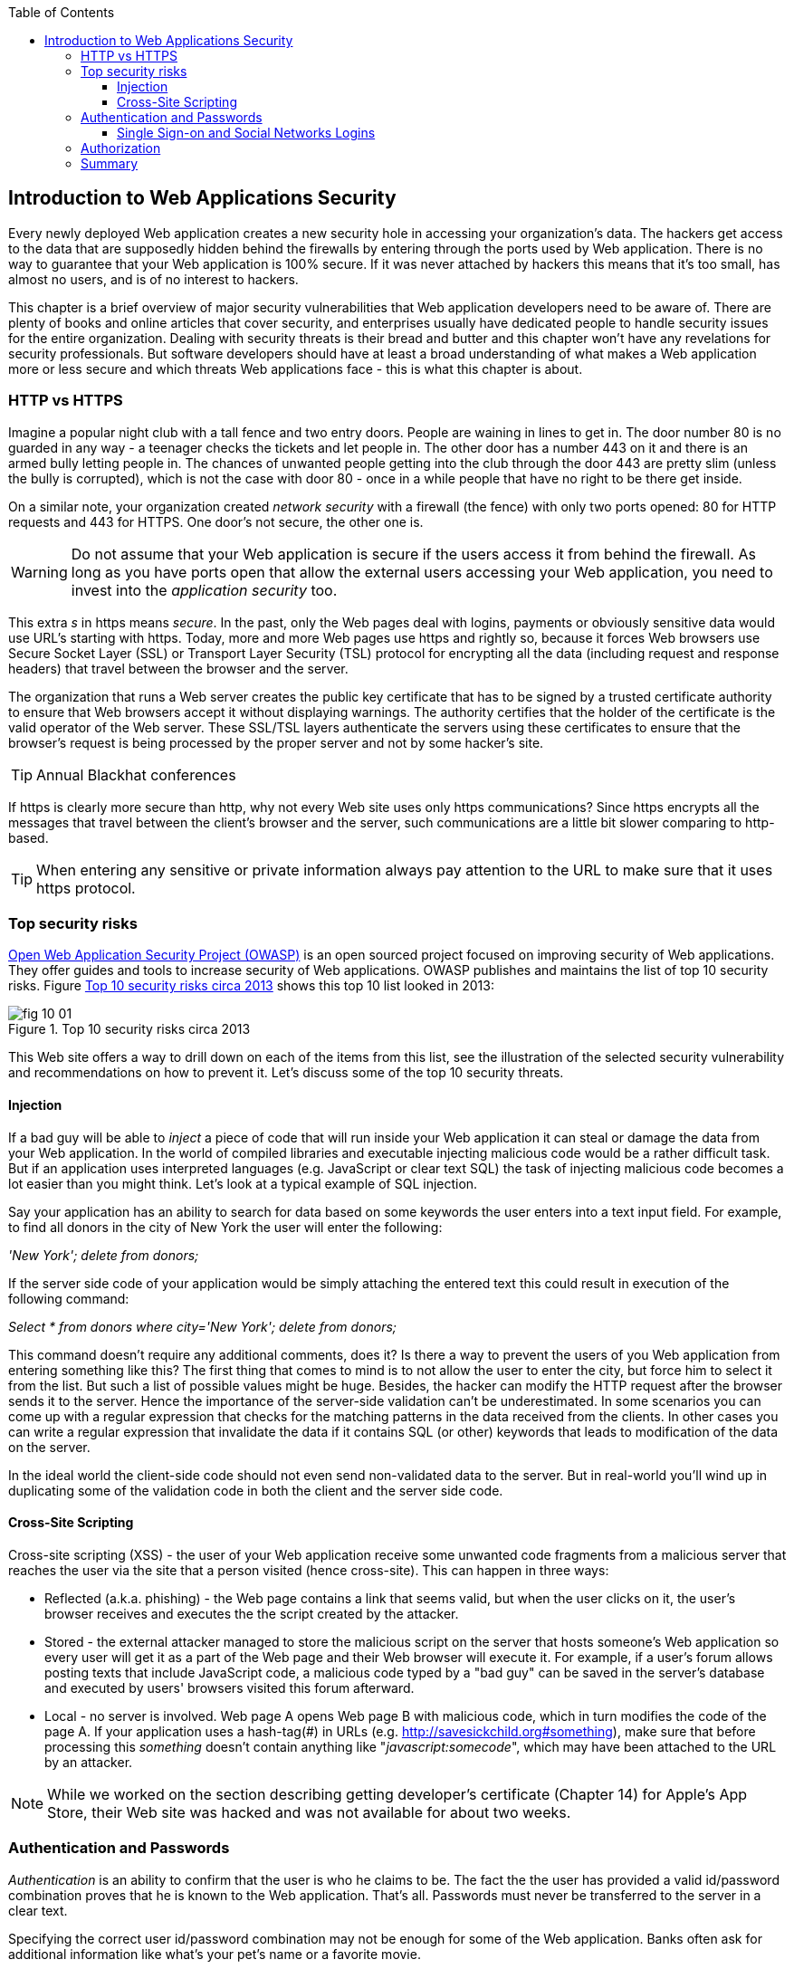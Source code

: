 :toc:
:toclevels: 4

== Introduction to Web Applications Security 

Every newly deployed Web application creates a new security hole in accessing your organization's data. The hackers get access to the data that are supposedly hidden behind the firewalls by entering through the ports used by Web application. There is no way to guarantee that your Web application is 100% secure. If it was never attached by hackers this means that it's too small, has almost no users, and is of no interest to hackers. 
 
This chapter is a brief overview of major security vulnerabilities that Web application developers need to be aware of. There are plenty of books and online articles that cover security, and enterprises usually have dedicated people to handle security issues for the entire organization. Dealing with security threats is their bread and butter and this chapter won't have any revelations for security professionals. But software developers should have at least a broad understanding of what makes a Web application more or less secure and which threats Web applications face -  this is what this chapter is about. 

=== HTTP vs HTTPS 

Imagine a popular night club with a tall fence and two entry doors. People are waining in lines to get in. The door number 80 is no guarded in any way - a teenager checks the tickets and let people in. The other door has a number 443 on it and there is an armed bully letting people in. The chances of unwanted people getting into the club through the door 443 are pretty slim (unless the bully is corrupted), which is not the case with door 80 - once in a while people that have no right to be there get inside.

On a similar note, your organization created _network security_ with a firewall (the fence) with only two ports opened: 80 for HTTP requests and 443 for HTTPS. One door's not secure, the other one is.

WARNING: Do not assume that your Web application is secure if the users access it from behind the firewall. As long as you have ports open that allow the external users accessing your Web application, you need to invest into the _application security_ too.

This  extra _s_ in https means _secure_. In the past, only the Web pages deal with logins, payments or obviously sensitive data would use URL's starting with https. Today, more and more Web pages use https and rightly so, because it forces  Web browsers use Secure Socket Layer (SSL) or Transport Layer Security (TSL) protocol for encrypting all the data (including request and response headers) that travel between the browser and the server. 

The organization that runs a Web server creates the  public key certificate that has to be signed by a trusted certificate authority to ensure that Web browsers accept it without displaying warnings. The authority certifies that the holder of the certificate is the valid operator of the Web server.  These SSL/TSL layers authenticate the servers using these certificates to ensure that the browser's request is being processed by the proper server and not by some hacker's site.

TIP: Annual Blackhat conferences

If https is clearly more secure than http, why not every Web site uses only https communications? Since https encrypts all the messages that travel between the client's browser and the server, such communications are a little bit slower comparing to  http-based. 

TIP: When entering any sensitive or private information always pay attention to the URL to make sure that it uses https protocol.


=== Top security risks

https://www.owasp.org[ Open Web Application Security Project (OWASP)] is an open sourced project focused on improving security of Web applications. They offer guides and tools to increase security of Web applications. OWASP publishes and maintains the list of top 10 security risks. Figure <<FIG10-1>> shows this top 10 list looked in 2013:

[[FIG10-1]]
.Top 10 security risks circa 2013
image::images/fig_10_01.png[]

This Web site offers a way to drill down on each of the items from this list, see the illustration of the selected security vulnerability and recommendations on how to prevent it.  Let's discuss some of the top 10 security threats.

==== Injection

If a bad guy will be able to _inject_ a piece of code that will run inside your Web application it can steal or damage the data from your Web application. In the world of compiled libraries and executable injecting malicious code would be a rather difficult task. But if an application uses interpreted languages (e.g. JavaScript or clear text SQL) the task of injecting malicious code becomes a lot easier than you might think. Let's look at a typical example of SQL injection.

Say your application has an ability to search for data based on some keywords the user enters into a text input field. For example, to find all donors in the city of New York the user will enter the following: 

_'New York'; delete from donors;_ 

If the server side code of your application would be simply attaching the entered text this could result in execution of the following command:

_Select * from donors where city='New York'; delete from donors;_

This command doesn't require any additional comments, does it? Is there a way to prevent the users of you Web application from entering something like this? The first thing that comes to mind is to not allow the user to enter the city, but force him to select it from the list. But such a list of possible values might be huge. Besides, the hacker can modify the HTTP request after the browser sends it to the server. 
Hence the importance of the server-side validation can't be underestimated. In some scenarios you can come up with a regular expression that checks for the matching patterns in the data received from the clients. In other cases you can write a regular expression that invalidate the data if it contains SQL (or other) keywords that leads to modification of the data on the server.   

In the ideal world the client-side code should not even send non-validated data to the server. But in real-world you'll wind up in duplicating some of the validation code in both the client and the server side code. 

==== Cross-Site Scripting

Cross-site scripting (XSS) - the user of your Web application receive some unwanted code fragments from a malicious server that reaches the user via the site that a person visited (hence cross-site). This can happen in three ways: 

* Reflected (a.k.a. phishing) - the Web page contains a link that seems valid, but when the user clicks on it, the user's browser receives and executes the the script created by the attacker.

* Stored - the external attacker managed to store the malicious script on the server that hosts someone's  Web application so every user will get it as a part of the Web page and their Web browser will execute it. For example, if a user's forum allows posting texts that include JavaScript code, a malicious code typed by a "bad guy" can be saved in the server's database and executed by users' browsers visited this forum afterward.

* Local - no server is involved. Web page A opens Web page B with malicious code, which in turn modifies the code of the page A. If your application uses a hash-tag(#) in URLs (e.g. http://savesickchild.org#something), make sure that before processing this _something_ doesn't contain anything like "_javascript:somecode_", which may have been attached to the URL by an attacker. 

NOTE: While we worked on the section describing getting developer's certificate (Chapter 14) for Apple's App Store, their Web site was hacked and was not available for about two weeks.


=== Authentication and Passwords

_Authentication_ is an ability to confirm that the user is who he claims to be. The fact the the user has provided a valid id/password combination proves that he is known to the Web application. That's all. 
Passwords must never be transferred to the server in a clear text.

Specifying the correct user id/password combination may not be enough for some of the Web application. Banks often ask for additional information like what's your pet's name or a favorite movie. 

Authors of this book often consult Wall Street companies, which often use the RSA Secure ID (a.k.a. RSA hard token), which is a device with randomly generated combination of digits. This combination changes every minute, and has to be entered as a part of the authentication process. Besides physical devices, there are programs (soft tokens) that perform the same functionality. 

To make the authentication process more secure some systems check the biometrics of the user. For example, in the USA the Global Entry system is implemented in many international airports. People who are willing and successfully pass a special background check are entered into the system used in the passport control checkpoints. On the borders the applications deployed in a special kiosks scan the users passports, check the face topography and fingerprints. The process takes several seconds and the _authenticated_ person can pass the border without waiting in long lines.

Biometrics devices become more common these days, and the fingerprint scanners that can be connected to the user's computer are very inexpensive. In some of the Manhattan's apartment buildings you can enter the gym only after your fingerprints are scanned and matched. National Institute of Standards and Technology hosts a discussion about using biometrics web services, and you can participate by sending an email to bws-request@nist.gov with _subscribe_ as the subject. 

==== Single Sign-on and Social Networks Logins

Pretty often an enterprise user has to work with more than one corporate Web applications, and maintaining, remembering, supporting multiple passwords should be avoided. Many enterprises implement a single sign-on (SSO) mechanism to eliminate the need for the user to enter his login credential more then once even if the user works with multiple applications. Accordingly, if the user signs out from one of these applications, terminates his access to all of them. 

Typically, user's credentials are verified by making a call to a corporate LDAP server, and then single sign-on software (e.g. Oracle Enterprise Single Sign-On, IBM Security Access Manager for Enterprise SSO, or Evidian Enterprise SSO) enters the  application passwords automatically without the need to modify the application's code. SSO servers also log all login attempts in a central place, which can be very important to meet the enterprise regulatory requirements (e.g. Sarbanes-Oxley in financial industry or medical confidentiality in the insurance business).

In the consumer-oriented Internet space single sign-on solutions become more and more popular. For example, some Web applications allow you to reuse your Twitter or Facebook credentials (provided that you've logged on to one of these applications) without the need to go through additional authentication procedures. Basically, your application can delegates authentication procedures to FaceBook, Twitter et al. 

Back in 2010, Facebook has introduced their SSO solution that helps millions of people log on to other applications. This is especially important in the mobile world, where users' typing should be minimized. Instead of asking users to enter credentials, your application can show the button "Login with FaceBook". 

FaceBook has published JavaScript API that allows implement FaceBook Login in your Web applications(they also offer native API for iOS and Android apps). For more details visit the online documentation on https://developers.facebook.com/docs/facebook-login/[FaceBook Login API].

If you prefer your application to have the button "Login with Twitter", refer to the Sign in with Twitter API https://dev.twitter.com/docs/auth/sign-twitter[documentation].

LinkedIn is popular social network LinkedIn for professionals. It also offers an API to create the button "Sign in with LinkedIn". For details visit LinkedIn http://developer.linkedin.com/javascript[online documentation] for developers.

Google also offers the authentication API. Details about their client library for JavaScript are published at https://developers.google.com/api-client-library/javascript/features/authentication[online]. For implementing SSO with Google, visit  https://developers.google.com/commerce/wallet/online/sso[this Web page].


.Open Standards OAuth and OAuth 2
*******
OAuth tbd
*******

.SHA-1 hash in passwords
*******
Don't send passwords in clear text...
*******

=== Authorization

_Authorization_ is a way to determine which operations the user can perform and what data he can access. For example, the owner of the company can perform money withdrawals and transfers from the online business bank account, while the company accountant is provide the read-only access. 



.STRIDE - Classification of Security Threats
*******
Microsoft has published http://msdn.microsoft.com/en-us/magazine/cc163519.aspx#S2[a classification] that divides security threats into six categories (hence six letters in the acronym STRIDE):

* Spoofing - an attacker pretends to be a legitimate user of some application, e.g. a banking system. This may be implemented using XSS. 
* Tampering - modifying the data that were not supposed to be modified (e.g. via SQL injection).
* Repudiation - the user denies that he made an online transaction (e.g. a purchase) by modifying application's log files. 
* Information disclosure - an attacker get an access to the classified information
* Denial of Service (a.k.a. DoS) - make a server unavailable for the legitimate users, which often is implemented by generating a large number of simultaneous requests to saturate the server.
* Elevation of privilege - gaining an elevated access to the data, e.g. by obtaining administrative rights. 
******* 






=== Summary

Every enterprise Web application has to implement  _application security_. The fact that the application runs inside the firewall doen't make it secure. First, if you're opening at least one port to the outside world, a malicious code can sneak in. Second, there can be an "angry employee" or just a "curious programmer" inside the organization who can inject the unwanted code.

Take the validation of the received data very seriously. Ideally, use the _white list_ validation to compare the user's input against the list of allowed values. Otherwise do a _black list_ validation to compare against the keywords that are not allowed in the data entered by the user.  ted@tedpatrick.com